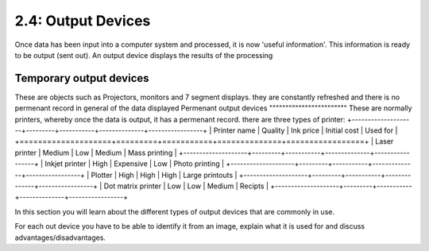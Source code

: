 ===================
2.4: Output Devices
===================
Once data has been input into a computer system and processed, it is now 'useful information'. This information is ready to be output (sent out).
An output device displays the results of the processing

Temporary output devices
""""""""""""""""""""""""
These are objects such as Projectors, monitors and 7 segment displays. they are constantly refreshed and there is no permenant record in general of the data displayed
Permenant output devices
""""""""""""""""""""""""
These are normally printers, whereby once the data is output, it has a permenant record. there are three types of printer:
+--------------------+---------+-----------+--------------+-----------------+
| Printer name       | Quality | Ink price | Initial cost | Used for        |
+====================+=========+===========+==============+=================+
| Laser printer      | Medium  | Low       | Medium       | Mass printing   |
+--------------------+---------+-----------+--------------+-----------------+
| Inkjet printer     | High    | Expensive | Low          | Photo printing  |
+--------------------+---------+-----------+--------------+-----------------+
| Plotter            | High    | High      | High         | Large printouts |
+--------------------+---------+-----------+--------------+-----------------+
| Dot matrix printer | Low     | Low       | Medium       | Recipts         |
+--------------------+---------+-----------+--------------+-----------------+


In this section you will learn about the different types of output devices that are commonly in use.

For each out device you have to be able to identify it from an image, explain what it is used for and discuss advantages/disadvantages. 
